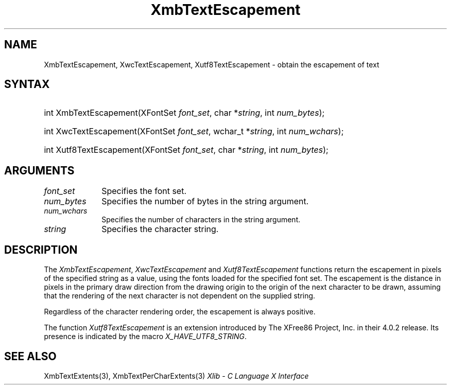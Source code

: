 .\" Copyright \(co 1985, 1986, 1987, 1988, 1989, 1990, 1991, 1994, 1996 X Consortium
.\" Copyright \(co 2000  The XFree86 Project, Inc.
.\"
.\" Permission is hereby granted, free of charge, to any person obtaining
.\" a copy of this software and associated documentation files (the
.\" "Software"), to deal in the Software without restriction, including
.\" without limitation the rights to use, copy, modify, merge, publish,
.\" distribute, sublicense, and/or sell copies of the Software, and to
.\" permit persons to whom the Software is furnished to do so, subject to
.\" the following conditions:
.\"
.\" The above copyright notice and this permission notice shall be included
.\" in all copies or substantial portions of the Software.
.\"
.\" THE SOFTWARE IS PROVIDED "AS IS", WITHOUT WARRANTY OF ANY KIND, EXPRESS
.\" OR IMPLIED, INCLUDING BUT NOT LIMITED TO THE WARRANTIES OF
.\" MERCHANTABILITY, FITNESS FOR A PARTICULAR PURPOSE AND NONINFRINGEMENT.
.\" IN NO EVENT SHALL THE X CONSORTIUM BE LIABLE FOR ANY CLAIM, DAMAGES OR
.\" OTHER LIABILITY, WHETHER IN AN ACTION OF CONTRACT, TORT OR OTHERWISE,
.\" ARISING FROM, OUT OF OR IN CONNECTION WITH THE SOFTWARE OR THE USE OR
.\" OTHER DEALINGS IN THE SOFTWARE.
.\"
.\" Except as contained in this notice, the name of the X Consortium shall
.\" not be used in advertising or otherwise to promote the sale, use or
.\" other dealings in this Software without prior written authorization
.\" from the X Consortium.
.\"
.\" Copyright \(co 1985, 1986, 1987, 1988, 1989, 1990, 1991 by
.\" Digital Equipment Corporation
.\"
.\" Portions Copyright \(co 1990, 1991 by
.\" Tektronix, Inc.
.\"
.\" Permission to use, copy, modify and distribute this documentation for
.\" any purpose and without fee is hereby granted, provided that the above
.\" copyright notice appears in all copies and that both that copyright notice
.\" and this permission notice appear in all copies, and that the names of
.\" Digital and Tektronix not be used in in advertising or publicity pertaining
.\" to this documentation without specific, written prior permission.
.\" Digital and Tektronix makes no representations about the suitability
.\" of this documentation for any purpose.
.\" It is provided ``as is'' without express or implied warranty.
.\"
.\" 
.ds xT X Toolkit Intrinsics \- C Language Interface
.ds xW Athena X Widgets \- C Language X Toolkit Interface
.ds xL Xlib \- C Language X Interface
.ds xC Inter-Client Communication Conventions Manual
.na
.de Ds
.nf
.\\$1D \\$2 \\$1
.ft 1
.\".ps \\n(PS
.\".if \\n(VS>=40 .vs \\n(VSu
.\".if \\n(VS<=39 .vs \\n(VSp
..
.de De
.ce 0
.if \\n(BD .DF
.nr BD 0
.in \\n(OIu
.if \\n(TM .ls 2
.sp \\n(DDu
.fi
..
.de FD
.LP
.KS
.TA .5i 3i
.ta .5i 3i
.nf
..
.de FN
.fi
.KE
.LP
..
.de IN		\" send an index entry to the stderr
..
.de C{
.KS
.nf
.D
.\"
.\"	choose appropriate monospace font
.\"	the imagen conditional, 480,
.\"	may be changed to L if LB is too
.\"	heavy for your eyes...
.\"
.ie "\\*(.T"480" .ft L
.el .ie "\\*(.T"300" .ft L
.el .ie "\\*(.T"202" .ft PO
.el .ie "\\*(.T"aps" .ft CW
.el .ft R
.ps \\n(PS
.ie \\n(VS>40 .vs \\n(VSu
.el .vs \\n(VSp
..
.de C}
.DE
.R
..
.de Pn
.ie t \\$1\fB\^\\$2\^\fR\\$3
.el \\$1\fI\^\\$2\^\fP\\$3
..
.de ZN
.ie t \fB\^\\$1\^\fR\\$2
.el \fI\^\\$1\^\fP\\$2
..
.de hN
.ie t <\fB\\$1\fR>\\$2
.el <\fI\\$1\fP>\\$2
..
.de NT
.ne 7
.ds NO Note
.if \\n(.$>$1 .if !'\\$2'C' .ds NO \\$2
.if \\n(.$ .if !'\\$1'C' .ds NO \\$1
.ie n .sp
.el .sp 10p
.TB
.ce
\\*(NO
.ie n .sp
.el .sp 5p
.if '\\$1'C' .ce 99
.if '\\$2'C' .ce 99
.in +5n
.ll -5n
.R
..
.		\" Note End -- doug kraft 3/85
.de NE
.ce 0
.in -5n
.ll +5n
.ie n .sp
.el .sp 10p
..
.ny0
.TH XmbTextEscapement 3 "libX11 1.4.99.1" "X Version 11" "XLIB FUNCTIONS"
.SH NAME
XmbTextEscapement, XwcTextEscapement, Xutf8TextEscapement \- obtain the escapement of text
.SH SYNTAX
.HP
int XmbTextEscapement\^(\^XFontSet \fIfont_set\fP\^, char *\fIstring\fP\^, int
\fInum_bytes\fP\^); 
.HP
int XwcTextEscapement\^(\^XFontSet \fIfont_set\fP\^, wchar_t *\fIstring\fP\^,
int \fInum_wchars\fP\^); 
.HP
int Xutf8TextEscapement\^(\^XFontSet \fIfont_set\fP\^, char *\fIstring\fP\^, 
int \fInum_bytes\fP\^); 
.SH ARGUMENTS
.IP \fIfont_set\fP 1i
Specifies the font set.
.IP \fInum_bytes\fP 1i
Specifies the number of bytes in the string argument.
.IP \fInum_wchars\fP 1i
Specifies the number of characters in the string argument.
.IP \fIstring\fP 1i
Specifies the character string.
.SH DESCRIPTION
The
.ZN XmbTextEscapement ,
.ZN XwcTextEscapement
and
.ZN Xutf8TextEscapement
functions return the escapement in pixels of the specified string as a value,
using the fonts loaded for the specified font set.
The escapement is the distance in pixels in the primary draw
direction from the drawing origin to the origin of the next character to
be drawn, assuming that the rendering of the next character is not
dependent on the supplied string.
.LP
Regardless of the character rendering order,
the escapement is always positive.
.LP
The function
.ZN Xutf8TextEscapement
is an extension introduced by The XFree86 Project, Inc. in their 4.0.2
release. Its presence is
indicated by the macro
.ZN X_HAVE_UTF8_STRING .
.SH "SEE ALSO"
XmbTextExtents(3),
XmbTextPerCharExtents(3)
\fI\*(xL\fP

